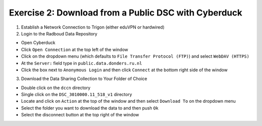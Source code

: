 Exercise 2: Download from a Public DSC with Cyberduck
****************************

1. Establish a Network Connection to Trigon (either eduVPN or hardwired)

2. Login to the Radboud Data Repository

* Open Cyberduck
* Click ``Open Connection`` at the top left of the window
* Click on the dropdown menu (which defaults to ``File Transfer Protocol (FTP)``) and select ``WebDAV (HTTPS)`` 
* At the ``Server:`` field type in ``public.data.donders.ru.nl``
* Click the box next to ``Anonymous Login`` and then click ``Connect`` at the bottom right side of the window

3. Download the Data Sharing Collection to Your Folder of Choice

* Double click on the ``dccn`` directory 
* Single click on the ``DSC_3010000.11_518_v1`` directory 
* Locate and click on ``Action`` at the top of the window and then select ``Download To`` on the dropdown menu
* Select the folder you want to download the data to and then push ``Ok``
* Select the disconnect button at the top right of the window